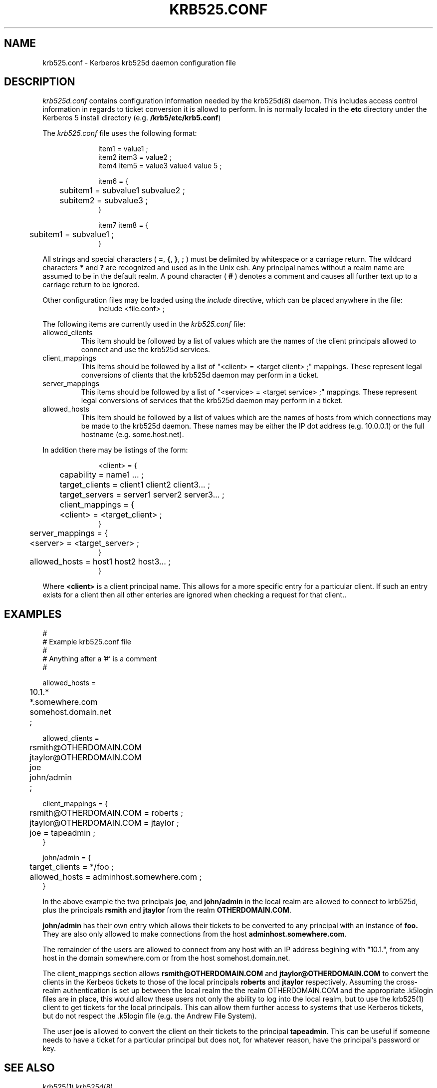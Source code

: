 .\"
.\" krb525.conf man page
.\"
.\" $Id: krb525.conf.5,v 1.1.1.1 2009/11/13 09:13:02 kouril Exp $
.\"
.TH KRB525.CONF 5
.SH NAME
krb525.conf \- Kerberos krb525d daemon configuration file
.SH DESCRIPTION
.I krb525d.conf
contains configuration information needed by the krb525d(8) daemon. This
includes access control information in regards to ticket conversion it
is allowd to perform. In is normally localed in the
.B etc
directory under the Kerberos 5 install directory (e.g.
.BR /krb5/etc/krb5.conf )
.PP
The 
.I krb525.conf
file uses the following format:
.sp
.nf
.in +1i
item1 = value1 ;
item2 item3 = value2 ;
item4 item5 = value3 value4 value 5 ;

item6 = {
	subitem1 = subvalue1 subvalue2 ;
	subitem2 = subvalue3 ;
}

item7 item8 = {
	subitem1 = subvalue1 ;
}
.in -1i
.fi
.sp
All strings and special characters (
.BR = ,
.BR { ,
.BR } ,
.B ;
) must be delimited by whitespace or a carriage return. The wildcard
characters 
.B *
and 
.B ?
are recognized and used as in the Unix csh. Any principal names
without a realm name are assumed to be in the default realm. A pound
character (
.B #
) denotes a comment and causes all further text up to a carriage
return to be ignored.
.PP
Other configuration files may be loaded using the
.I include
directive, which can be placed anywhere in the file:
.nf
.in +1i
include <file.conf> ;
.in -1i
.fi

.PP
The following items are currently used in the 
.I krb525.conf
file:
.IP allowed_clients
This item should be followed by a list of values which are the names
of the client principals allowed to connect and use the krb525d
services.

.IP client_mappings
This items should be followed by a list of "<client> = <target client>
;" mappings. These represent legal conversions of clients that the
krb525d daemon may perform in a ticket.

.IP server_mappings
This items should be followed by a list of "<service> = <target
service> ;" mappings. These represent legal conversions of services
that the krb525d daemon may perform in a ticket.

.IP allowed_hosts
This item should be followed by a list of values which are the names
of hosts from which connections may be made to the krb525d
daemon. These names may be either the IP dot address (e.g. 10.0.0.1)
or the full hostname (e.g. some.host.net).

.PP 
In addition there may be listings of the form:
.sp
.nf
.in +1i
<client> = {
	capability = name1 ... ;
	target_clients = client1 client2 client3... ;
	target_servers = server1 server2 server3... ;
	client_mappings = {
	   <client> = <target_client> ;
        }
	server_mappings = {
	   <server> = <target_server> ;
        }
	allowed_hosts = host1 host2 host3... ;
}
.in -1i
.fi
.sp
Where
.B <client>
is a client principal name. This allows for a more
specific entry for a particular client. If such an entry exists for a
client then all other enteries are ignored when checking a request for
that client..
.PP
.SH EXAMPLES
.sp
.nf
#
# Example krb525.conf file
#
# Anything after a '#' is a comment
#

allowed_hosts =
	10.1.*
	*.somewhere.com
	somehost.domain.net
	;

allowed_clients =
	rsmith@OTHERDOMAIN.COM
	jtaylor@OTHERDOMAIN.COM
	joe
	john/admin
	;

client_mappings = {
	rsmith@OTHERDOMAIN.COM = roberts ;
	jtaylor@OTHERDOMAIN.COM = jtaylor ;
	joe = tapeadmin ;
}

john/admin = {
	target_clients = */foo ;
	allowed_hosts = adminhost.somewhere.com ;
}

.fi
.sp
In the above example the two principals
.BR joe ,
and
.B john/admin
in the local realm are allowed to connect to krb525d, plus the principals
.B rsmith 
and
.B jtaylor
from the realm
.BR OTHERDOMAIN.COM .
.PP
.B john/admin
has their own entry which allows their tickets to be converted to any
principal with an instance of 
.B foo.
They are also only allowed to make connections from the host 
.BR adminhost.somewhere.com .
.PP
The remainder of the users are allowed to connect from any host with
an IP address begining with "10.1.", from any host in the domain
somewhere.com or from the host somehost.domain.net.
.PP
The client_mappings section allows 
.B rsmith@OTHERDOMAIN.COM
and
.B jtaylor@OTHERDOMAIN.COM
to convert the clients in the Kerbeos tickets to those of the local principals
.B roberts
and
.B jtaylor
respectively. Assuming the cross-realm authentication is set up
between the local realm the the realm OTHERDOMAIN.COM and the
appropriate .k5login files are in place, this would allow these users
not only the ability to log into the local realm, but to use the
krb525(1) client to get tickets for the local principals. This can allow them
further access to systems that use Kerberos tickets, but do not
respect the .k5login file (e.g. the Andrew File System).
.PP
The user
.B joe
is allowed to convert the client on their tickets to the principal
.BR tapeadmin .
This can be useful if someone needs to have a ticket for a particular
principal but does not, for whatever reason, have the principal's
password or key.
.PP
.SH SEE ALSO
krb525(1)
krb525d(8)

